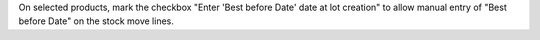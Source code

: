 On selected products, mark the checkbox "Enter 'Best before Date' date at lot
creation" to allow manual entry of "Best before Date" on the stock move lines.

